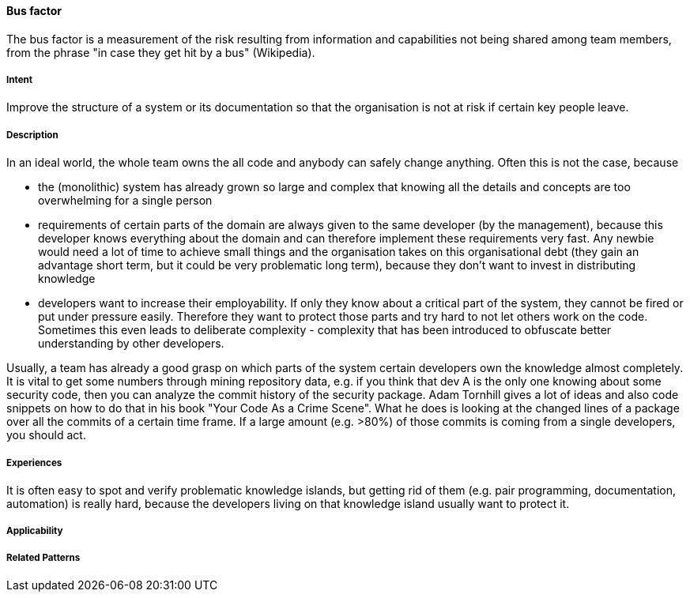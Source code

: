 [[Bus-Factor]]
==== [pattern]#Bus factor#

The bus factor is a measurement of the risk resulting from information and capabilities not being shared among team members, from the phrase "in case they get hit by a bus" (Wikipedia).

===== Intent

Improve the structure of a system or its documentation so that the organisation is not at risk if certain key people leave.

===== Description

In an ideal world, the whole team owns the all code and anybody can safely change anything. Often this is not the case, because

* the (monolithic) system has already grown so large and complex that knowing all the details and concepts are too overwhelming for
  a single person
* requirements of certain parts of the domain are always given to the same developer (by the management), because this
  developer knows everything about the domain and can therefore implement these requirements very fast. Any newbie would need
  a lot of time to achieve small things and the organisation takes on this organisational debt (they gain an advantage
  short term, but it could be very problematic long term), because they don't want to invest in distributing knowledge
* developers want to increase their employability. If only they know about a critical part of the system, they cannot be fired
  or put under pressure easily. Therefore they want to protect those parts and try hard to not let others work on the code.
  Sometimes this even leads to deliberate complexity - complexity that has been introduced to obfuscate better understanding
  by other developers.

Usually, a team has already a good grasp on which parts of the system certain developers own the knowledge almost completely.
It is vital to get some numbers through mining repository data, e.g. if you think that dev A is the only one knowing about
some security code, then you can analyze the commit history of the security package. Adam Tornhill gives a lot of ideas
and also code snippets on how to do that in his book "Your Code As a Crime Scene". What he does is looking at the changed
lines of a package over all the commits of a certain time frame. If a large amount (e.g. >80%) of those commits is coming from a single
developers, you should act.


===== Experiences

It is often easy to spot and verify problematic knowledge islands, but getting rid of them (e.g. pair programming,
documentation, automation) is really hard, because the developers living on that knowledge island usually want to
protect it.

===== Applicability


===== Related Patterns



